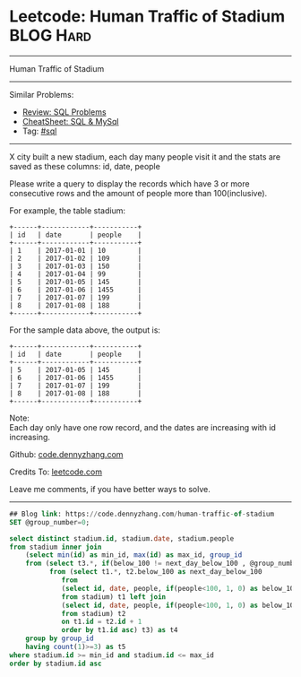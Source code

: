 * Leetcode: Human Traffic of Stadium                                              :BLOG:Hard:
#+STARTUP: showeverything
#+OPTIONS: toc:nil \n:t ^:nil creator:nil d:nil
:PROPERTIES:
:type:     sql
:END:
---------------------------------------------------------------------
Human Traffic of Stadium
---------------------------------------------------------------------
#+BEGIN_HTML
<a href="https://github.com/dennyzhang/code.dennyzhang.com/tree/master/problems/human-traffic-of-stadium"><img align="right" width="200" height="183" src="https://www.dennyzhang.com/wp-content/uploads/denny/watermark/github.png" /></a>
#+END_HTML
Similar Problems:
- [[https://code.dennyzhang.com/review-sql][Review: SQL Problems]]
- [[https://cheatsheet.dennyzhang.com/cheatsheet-mysql-A4][CheatSheet: SQL & MySql]]
- Tag: [[https://code.dennyzhang.com/review-sql][#sql]]
---------------------------------------------------------------------
X city built a new stadium, each day many people visit it and the stats are saved as these columns: id, date, people

Please write a query to display the records which have 3 or more consecutive rows and the amount of people more than 100(inclusive).

For example, the table stadium:
#+BEGIN_EXAMPLE
+------+------------+-----------+
| id   | date       | people    |
+------+------------+-----------+
| 1    | 2017-01-01 | 10        |
| 2    | 2017-01-02 | 109       |
| 3    | 2017-01-03 | 150       |
| 4    | 2017-01-04 | 99        |
| 5    | 2017-01-05 | 145       |
| 6    | 2017-01-06 | 1455      |
| 7    | 2017-01-07 | 199       |
| 8    | 2017-01-08 | 188       |
+------+------------+-----------+
#+END_EXAMPLE

For the sample data above, the output is:
#+BEGIN_EXAMPLE
+------+------------+-----------+
| id   | date       | people    |
+------+------------+-----------+
| 5    | 2017-01-05 | 145       |
| 6    | 2017-01-06 | 1455      |
| 7    | 2017-01-07 | 199       |
| 8    | 2017-01-08 | 188       |
+------+------------+-----------+
#+END_EXAMPLE

Note:
Each day only have one row record, and the dates are increasing with id increasing.

Github: [[https://github.com/dennyzhang/code.dennyzhang.com/tree/master/problems/human-traffic-of-stadium][code.dennyzhang.com]]

Credits To: [[https://leetcode.com/problems/human-traffic-of-stadium/description/][leetcode.com]]

Leave me comments, if you have better ways to solve.
---------------------------------------------------------------------

#+BEGIN_SRC sql
## Blog link: https://code.dennyzhang.com/human-traffic-of-stadium
SET @group_number=0;

select distinct stadium.id, stadium.date, stadium.people
from stadium inner join
    (select min(id) as min_id, max(id) as max_id, group_id
    from (select t3.*, if(below_100 != next_day_below_100 , @group_number:=@group_number+1, @group_number) as group_id
          from (select t1.*, t2.below_100 as next_day_below_100
             from
             (select id, date, people, if(people<100, 1, 0) as below_100
             from stadium) t1 left join  
             (select id, date, people, if(people<100, 1, 0) as below_100
             from stadium) t2
             on t1.id = t2.id + 1
             order by t1.id asc) t3) as t4
    group by group_id
    having count(1)>=3) as t5
where stadium.id >= min_id and stadium.id <= max_id
order by stadium.id asc
#+END_SRC

#+BEGIN_HTML
<div style="overflow: hidden;">
<div style="float: left; padding: 5px"> <a href="https://www.linkedin.com/in/dennyzhang001"><img src="https://www.dennyzhang.com/wp-content/uploads/sns/linkedin.png" alt="linkedin" /></a></div>
<div style="float: left; padding: 5px"><a href="https://github.com/dennyzhang"><img src="https://www.dennyzhang.com/wp-content/uploads/sns/github.png" alt="github" /></a></div>
<div style="float: left; padding: 5px"><a href="https://www.dennyzhang.com/slack" target="_blank" rel="nofollow"><img src="https://www.dennyzhang.com/wp-content/uploads/sns/slack.png" alt="slack"/></a></div>
</div>
#+END_HTML
